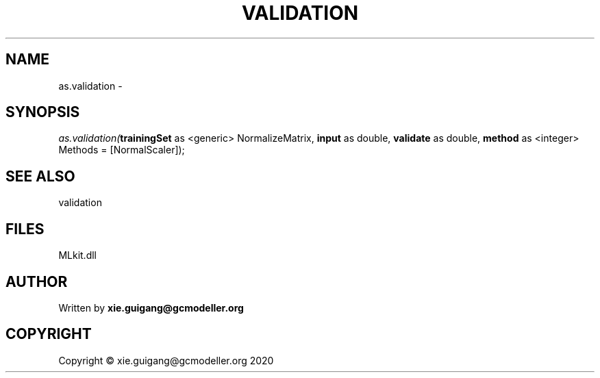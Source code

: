 .\" man page create by R# package system.
.TH VALIDATION 2 2020-12-15 "as.validation" "as.validation"
.SH NAME
as.validation \- 
.SH SYNOPSIS
\fIas.validation(\fBtrainingSet\fR as <generic> NormalizeMatrix, 
\fBinput\fR as double, 
\fBvalidate\fR as double, 
\fBmethod\fR as <integer> Methods = [NormalScaler]);\fR
.SH SEE ALSO
validation
.SH FILES
.PP
MLkit.dll
.PP
.SH AUTHOR
Written by \fBxie.guigang@gcmodeller.org\fR
.SH COPYRIGHT
Copyright © xie.guigang@gcmodeller.org 2020
